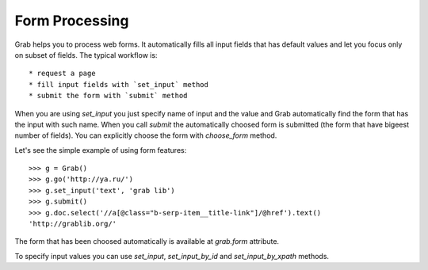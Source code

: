 .. _grab_forms:

Form Processing
===============

Grab helps you to process web forms. It automatically fills all input fields that has default values and let you focus only on subset of fields. The typical workflow is::

* request a page
* fill input fields with `set_input` method
* submit the form with `submit` method

When you are using `set_input` you just specify name of input and the value and Grab automatically find the form that has the input with such name. When you call `submit` the automatically choosed form is submitted (the form that have bigeest number of fields). You can explicitly choose the form with `choose_form` method.

Let's see the simple example of using form features::

    >>> g = Grab()
    >>> g.go('http://ya.ru/')
    >>> g.set_input('text', 'grab lib')
    >>> g.submit()
    >>> g.doc.select('//a[@class="b-serp-item__title-link"]/@href').text()
    'http://grablib.org/'

The form that has been choosed automatically is available at `grab.form` attribute.

To specify input values you can use `set_input`, `set_input_by_id` and `set_input_by_xpath` methods.
